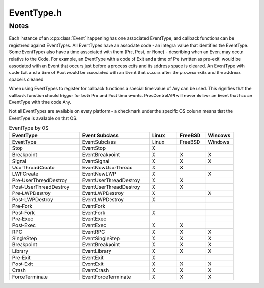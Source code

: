 .. _`sec:EventType.h`:

EventType.h
###########

.. cpp:namespace:: Dyninst::ProcControlAPI

.. cpp:class:: EventType

  **A type of event**

  .. cpp:member:: static const int Error               = -1

      Error-handling only. Do not use for callback functions or associate with events.

  .. cpp:member:: static const int Unset               = 0
  .. cpp:member:: static const int Exit                = 1
  .. cpp:member:: static const int Crash               = 2
  .. cpp:member:: static const int Fork                = 3
  .. cpp:member:: static const int Exec                = 4
  .. cpp:member:: static const int UserThreadCreate    = 5
  .. cpp:member:: static const int LWPCreate           = 6
  .. cpp:member:: static const int UserThreadDestroy   = 7
  .. cpp:member:: static const int LWPDestroy          = 8
  .. cpp:member:: static const int Stop                = 9
  .. cpp:member:: static const int Signal              = 10
  .. cpp:member:: static const int LibraryLoad         = 11
  .. cpp:member:: static const int LibraryUnload       = 12
  .. cpp:member:: static const int Bootstrap           = 13
  .. cpp:member:: static const int Breakpoint          = 14
  .. cpp:member:: static const int RPC                 = 15
  .. cpp:member:: static const int SingleStep          = 16
  .. cpp:member:: static const int Library             = 17
  .. cpp:member:: static const int ForceTerminate      = 18
  .. cpp:member:: static const int ControlAuthority    = 20
  .. cpp:member:: static const int AsyncRead           = 21
  .. cpp:member:: static const int AsyncWrite          = 22
  .. cpp:member:: static const int AsyncReadAllRegs    = 23
  .. cpp:member:: static const int AsyncSetAllRegs     = 24
  .. cpp:member:: static const int AsyncFileRead       = 25
  .. cpp:member:: static const int PreSyscall          = 26
  .. cpp:member:: static const int PostSyscall         = 27
  .. cpp:member:: static const int MaxProcCtrlEvent    = 1000

      Users should define their own events value ``MaxProcCtrlEvent`` or higher.

  .. cpp:type:: int Code

      Describes the code value of an EventType.

  .. cpp:function:: EventType()

      Creates a type with code :cpp:member::`Unset` and time :cpp:enumerator:`Time::None`.

  .. cpp:function:: EventType(Code e)

      Creates a type with code ``e`` and time :cpp:enumerator:`Time::Any`.

  .. cpp:function:: EventType(Time t, Code e)

      Creates a type with code ``e`` and time ``t``.

  .. cpp:function:: Code code() const

      Returns the code value of this type.

  .. cpp:function:: Time time() const

      Returns the time value of this type.

  .. cpp:function:: std::string name() const

      Returns string representation of this type.

.. cpp:enum:: EventType::Time

  **The time of an event**

  .. cpp:enumerator:: Pre
  .. cpp:enumerator:: Post
  .. cpp:enumerator:: None
  .. cpp:enumerator:: Any


Notes
=====

Each instance of an :cpp:class:`Event` happening has one associated EventType, and callback functions can
be registered against EventTypes. All EventTypes have an associate code - an integral value that identifies
the EventType. Some EventTypes also have a time associated with them (Pre, Post, or None) - describing
when an Event may occur relative to the Code. For example, an EventType with a code of Exit and a time of Pre
(written as pre-exit) would be associated with an Event that occurs just before a process exits and its
address space is cleaned. An EventType with code Exit and a time of Post would be associated with an Event
that occurs after the process exits and the address space is cleaned.

When using EventTypes to register for callback functions a special time value of Any can be used. This signifies
that the callback function should trigger for both Pre and Post time events. ProcControlAPI will never deliver
an Event that has an EventType with time code Any.

Not all EventTypes are available on every platform - a checkmark under the
specific OS column means that the EventType is available on that OS.

.. csv-table:: EventType by OS
   :header: "EventType", "Event Subclass", "Linux", "FreeBSD", "Windows"
   :widths: 25, 25, 10, 10, 10

    EventType,EventSubclass,Linux,FreeBSD,Windows
    Stop,EventStop,X,,
    Breakpoint,EventBreakpoint,X,X,X
    Signal,EventSignal,X,X,X
    UserThreadCreate,EventNewUserThread,X,X,
    LWPCreate,EventNewLWP,X,,X
    Pre-UserThreadDestroy,EventUserThreadDestroy,X,X,
    Post-UserThreadDestroy,EventUserThreadDestroy,X,X,
    Pre-LWPDestroy,EventLWPDestroy,X,,X
    Post-LWPDestroy,EventLWPDestroy,X,,
    Pre-Fork,EventFork,,,
    Post-Fork,EventFork,X,,
    Pre-Exec,EventExec,,,
    Post-Exec,EventExec,X,X,
    RPC,EventRPC,X,X,X
    SingleStep,EventSingleStep,X,X,X
    Breakpoint,EventBreakpoint,X,X,X
    Library,EventLibrary,X,X,X
    Pre-Exit,EventExit,X,,
    Post-Exit,EventExit,X,X,X
    Crash,EventCrash,X,X,X
    ForceTerminate,EventForceTerminate,X,X,X
